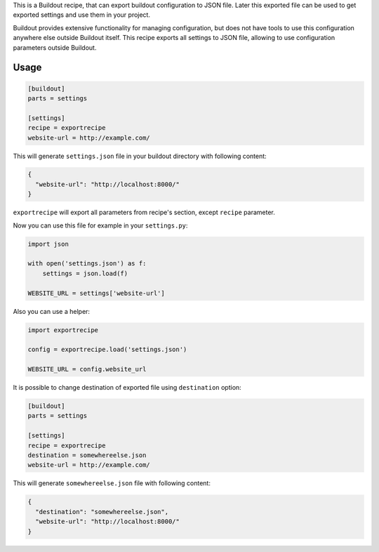 This is a Buildout recipe, that can export buildout configuration to JSON file.
Later this exported file can be used to get exported settings and use them in
your project.

Buildout provides extensive functionality for managing configuration, but does
not have tools to use this configuration anywhere else outside Buildout itself.
This recipe exports all settings to JSON file, allowing to use configuration
parameters outside Buildout.


Usage
=====

.. code-block:: cfg

    [buildout]
    parts = settings

    [settings]
    recipe = exportrecipe
    website-url = http://example.com/

This will generate ``settings.json`` file in your buildout directory with following content:

.. code-block:: json

    {
      "website-url": "http://localhost:8000/"
    }

``exportrecipe`` will export all parameters from recipe's section, except
``recipe`` parameter.

Now you can use this file for example in your ``settings.py``:
    
.. code-block:: python

    import json

    with open('settings.json') as f:
        settings = json.load(f)

    WEBSITE_URL = settings['website-url']

Also you can use a helper:

.. code-block:: python

    import exportrecipe

    config = exportrecipe.load('settings.json')

    WEBSITE_URL = config.website_url

It is possible to change destination of exported file using ``destination``
option:

.. code-block:: cfg

    [buildout]
    parts = settings

    [settings]
    recipe = exportrecipe
    destination = somewhereelse.json
    website-url = http://example.com/

This will generate ``somewhereelse.json`` file with following content:

.. code-block:: json

    {
      "destination": "somewhereelse.json",
      "website-url": "http://localhost:8000/"
    }
